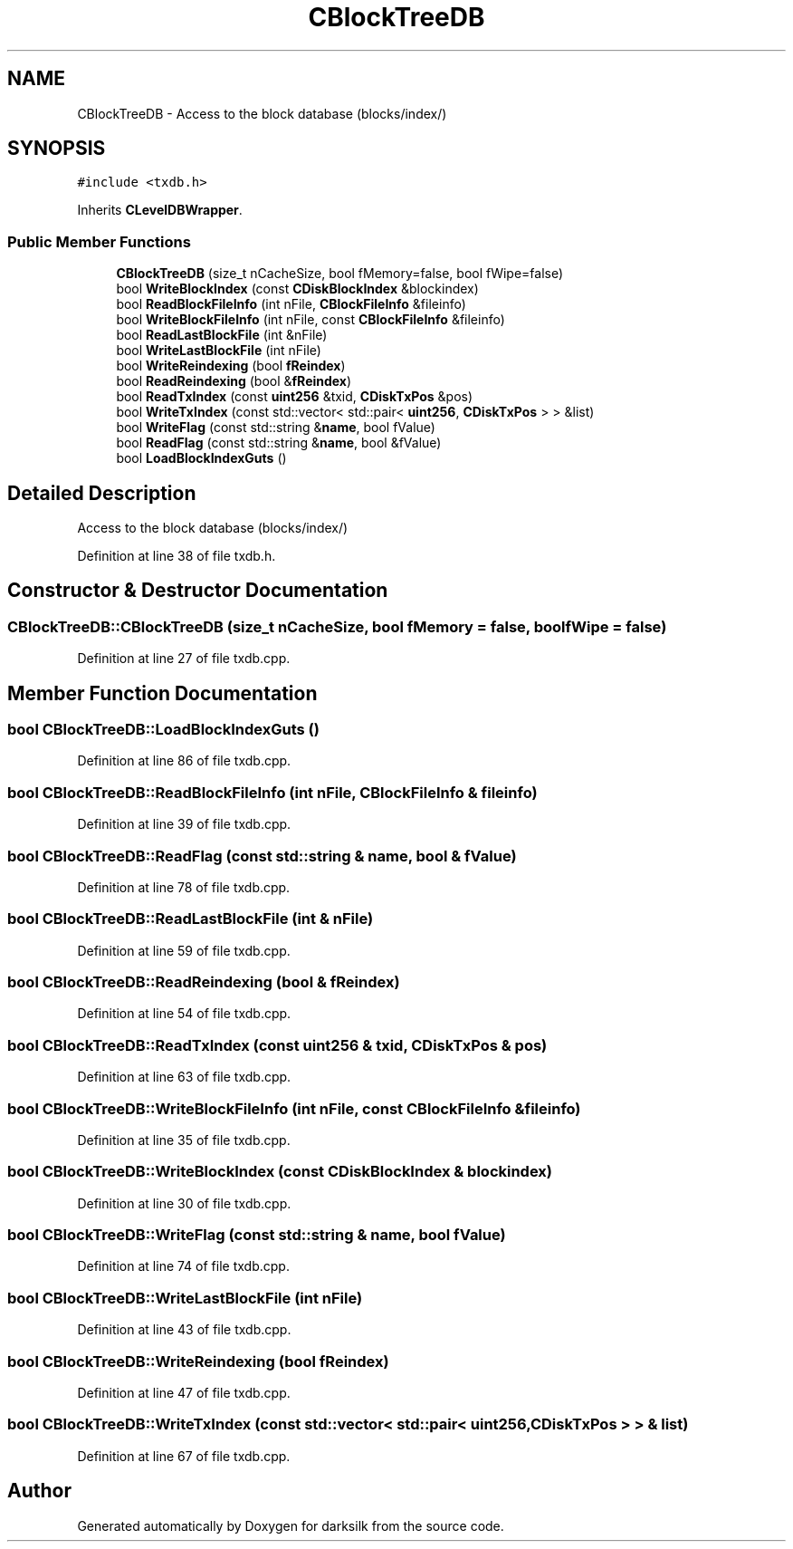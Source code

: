 .TH "CBlockTreeDB" 3 "Wed Feb 10 2016" "Version 1.0.0.0" "darksilk" \" -*- nroff -*-
.ad l
.nh
.SH NAME
CBlockTreeDB \- Access to the block database (blocks/index/)  

.SH SYNOPSIS
.br
.PP
.PP
\fC#include <txdb\&.h>\fP
.PP
Inherits \fBCLevelDBWrapper\fP\&.
.SS "Public Member Functions"

.in +1c
.ti -1c
.RI "\fBCBlockTreeDB\fP (size_t nCacheSize, bool fMemory=false, bool fWipe=false)"
.br
.ti -1c
.RI "bool \fBWriteBlockIndex\fP (const \fBCDiskBlockIndex\fP &blockindex)"
.br
.ti -1c
.RI "bool \fBReadBlockFileInfo\fP (int nFile, \fBCBlockFileInfo\fP &fileinfo)"
.br
.ti -1c
.RI "bool \fBWriteBlockFileInfo\fP (int nFile, const \fBCBlockFileInfo\fP &fileinfo)"
.br
.ti -1c
.RI "bool \fBReadLastBlockFile\fP (int &nFile)"
.br
.ti -1c
.RI "bool \fBWriteLastBlockFile\fP (int nFile)"
.br
.ti -1c
.RI "bool \fBWriteReindexing\fP (bool \fBfReindex\fP)"
.br
.ti -1c
.RI "bool \fBReadReindexing\fP (bool &\fBfReindex\fP)"
.br
.ti -1c
.RI "bool \fBReadTxIndex\fP (const \fBuint256\fP &txid, \fBCDiskTxPos\fP &pos)"
.br
.ti -1c
.RI "bool \fBWriteTxIndex\fP (const std::vector< std::pair< \fBuint256\fP, \fBCDiskTxPos\fP > > &list)"
.br
.ti -1c
.RI "bool \fBWriteFlag\fP (const std::string &\fBname\fP, bool fValue)"
.br
.ti -1c
.RI "bool \fBReadFlag\fP (const std::string &\fBname\fP, bool &fValue)"
.br
.ti -1c
.RI "bool \fBLoadBlockIndexGuts\fP ()"
.br
.in -1c
.SH "Detailed Description"
.PP 
Access to the block database (blocks/index/) 
.PP
Definition at line 38 of file txdb\&.h\&.
.SH "Constructor & Destructor Documentation"
.PP 
.SS "CBlockTreeDB::CBlockTreeDB (size_t nCacheSize, bool fMemory = \fCfalse\fP, bool fWipe = \fCfalse\fP)"

.PP
Definition at line 27 of file txdb\&.cpp\&.
.SH "Member Function Documentation"
.PP 
.SS "bool CBlockTreeDB::LoadBlockIndexGuts ()"

.PP
Definition at line 86 of file txdb\&.cpp\&.
.SS "bool CBlockTreeDB::ReadBlockFileInfo (int nFile, \fBCBlockFileInfo\fP & fileinfo)"

.PP
Definition at line 39 of file txdb\&.cpp\&.
.SS "bool CBlockTreeDB::ReadFlag (const std::string & name, bool & fValue)"

.PP
Definition at line 78 of file txdb\&.cpp\&.
.SS "bool CBlockTreeDB::ReadLastBlockFile (int & nFile)"

.PP
Definition at line 59 of file txdb\&.cpp\&.
.SS "bool CBlockTreeDB::ReadReindexing (bool & fReindex)"

.PP
Definition at line 54 of file txdb\&.cpp\&.
.SS "bool CBlockTreeDB::ReadTxIndex (const \fBuint256\fP & txid, \fBCDiskTxPos\fP & pos)"

.PP
Definition at line 63 of file txdb\&.cpp\&.
.SS "bool CBlockTreeDB::WriteBlockFileInfo (int nFile, const \fBCBlockFileInfo\fP & fileinfo)"

.PP
Definition at line 35 of file txdb\&.cpp\&.
.SS "bool CBlockTreeDB::WriteBlockIndex (const \fBCDiskBlockIndex\fP & blockindex)"

.PP
Definition at line 30 of file txdb\&.cpp\&.
.SS "bool CBlockTreeDB::WriteFlag (const std::string & name, bool fValue)"

.PP
Definition at line 74 of file txdb\&.cpp\&.
.SS "bool CBlockTreeDB::WriteLastBlockFile (int nFile)"

.PP
Definition at line 43 of file txdb\&.cpp\&.
.SS "bool CBlockTreeDB::WriteReindexing (bool fReindex)"

.PP
Definition at line 47 of file txdb\&.cpp\&.
.SS "bool CBlockTreeDB::WriteTxIndex (const std::vector< std::pair< \fBuint256\fP, \fBCDiskTxPos\fP > > & list)"

.PP
Definition at line 67 of file txdb\&.cpp\&.

.SH "Author"
.PP 
Generated automatically by Doxygen for darksilk from the source code\&.

